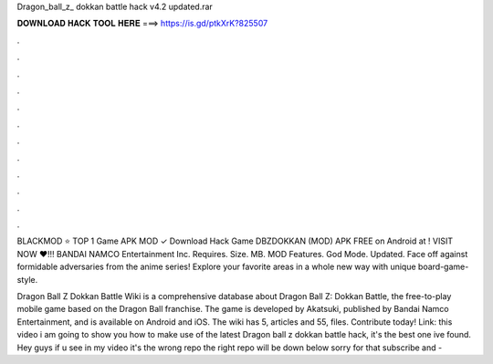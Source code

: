 Dragon_ball_z_ dokkan battle hack v4.2 updated.rar



𝐃𝐎𝐖𝐍𝐋𝐎𝐀𝐃 𝐇𝐀𝐂𝐊 𝐓𝐎𝐎𝐋 𝐇𝐄𝐑𝐄 ===> https://is.gd/ptkXrK?825507



.



.



.



.



.



.



.



.



.



.



.



.

BLACKMOD ⭐ TOP 1 Game APK MOD ✓ Download Hack Game DBZDOKKAN (MOD) APK FREE on Android at ! VISIT NOW ❤️!!! BANDAI NAMCO Entertainment Inc. Requires. Size. MB. MOD Features. God Mode. Updated.  Face off against formidable adversaries from the anime series! Explore your favorite areas in a whole new way with unique board-game-style.

Dragon Ball Z Dokkan Battle Wiki is a comprehensive database about Dragon Ball Z: Dokkan Battle, the free-to-play mobile game based on the Dragon Ball franchise. The game is developed by Akatsuki, published by Bandai Namco Entertainment, and is available on Android and iOS. The wiki has 5, articles and 55, files. Contribute today! Link:  this video i am going to show you how to make use of the latest Dragon ball z dokkan battle hack, it's the best one ive found. Hey guys if u see in my video it's the wrong repo the right repo will be down below sorry for that subscribe and -
